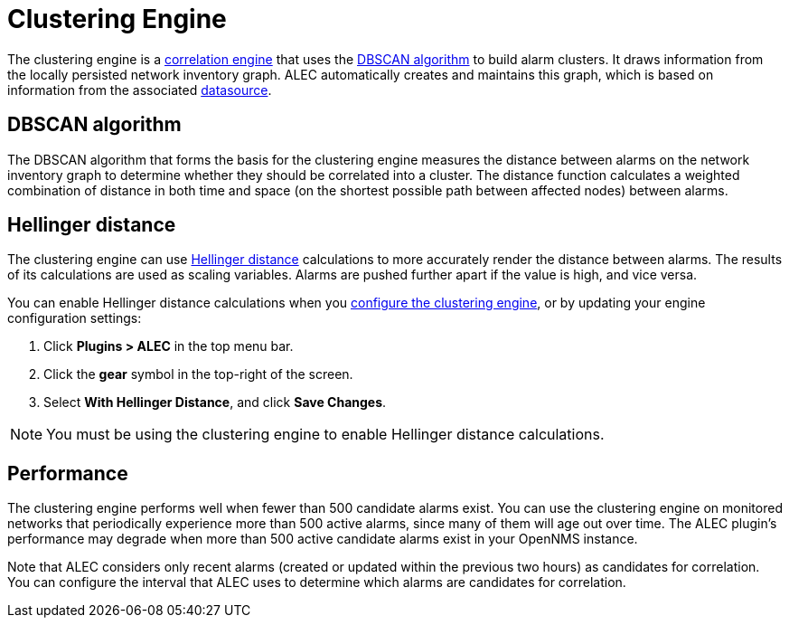 
= Clustering Engine

The clustering engine is a xref:engines/introduction.adoc[correlation engine] that uses the https://en.wikipedia.org/wiki/DBSCAN[DBSCAN algorithm] to build alarm clusters.
It draws information from the locally persisted network inventory graph.
ALEC automatically creates and maintains this graph, which is based on information from the associated xref:datasources/overview.adoc[datasource].

== DBSCAN algorithm

The DBSCAN algorithm that forms the basis for the clustering engine measures the distance between alarms on the network inventory graph to determine whether they should be correlated into a cluster.
The distance function calculates a weighted combination of distance in both time and space (on the shortest possible path between affected nodes) between alarms.

== Hellinger distance

The clustering engine can use https://en.wikipedia.org/wiki/Hellinger_distance[Hellinger distance] calculations to more accurately render the distance between alarms.
The results of its calculations are used as scaling variables.
Alarms are pushed further apart if the value is high, and vice versa.

You can enable Hellinger distance calculations when you xref:quick-start:engine-config.adoc#clustering-engine-config[configure the clustering engine], or by updating your engine configuration settings:

. Click *Plugins > ALEC* in the top menu bar.
. Click the *gear* symbol in the top-right of the screen.
. Select *With Hellinger Distance*, and click *Save Changes*.

NOTE: You must be using the clustering engine to enable Hellinger distance calculations.

== Performance

The clustering engine performs well when fewer than 500 candidate alarms exist.
You can use the clustering engine on monitored networks that periodically experience more than 500 active alarms, since many of them will age out over time.
The ALEC plugin's performance may degrade when more than 500 active candidate alarms exist in your OpenNMS instance.

Note that ALEC considers only recent alarms (created or updated within the previous two hours) as candidates for correlation.
You can configure the interval that ALEC uses to determine which alarms are candidates for correlation.
